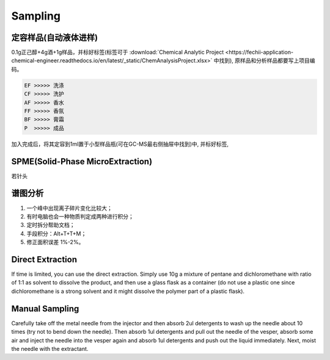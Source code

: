 Sampling
================


定容样品(自动液体进样)
------------

0.1g正己醇+4g酒+1g样品，并标好标签(标签可于 :download:`Chemical Analytic Project <https://fechii-application-chemical-engineer.readthedocs.io/en/latest/_static/ChemAnalysisProject.xlsx>` 中找到), 原样品和分析样品都要写上项目编码。

.. code:: python
   
   EF >>>>> 洗涤
   CF >>>>> 洗护
   AF >>>>> 香水
   FF >>>>> 香氛
   BF >>>>> 膏霜
   P  >>>>> 成品
   
.. raw:: html
   :file: chemanalytic.html

加入完成后，将其定容到1ml置于小型样品瓶(可在GC-MS最右侧抽屉中找到)中, 并标好标签, 



SPME(Solid-Phase MicroExtraction)
---------------------------------

若针头

谱图分析
-----------------

1. 一个峰中出现离子碎片变化比较大；
2. 有时电脑也会一种物质判定成两种进行积分；
3. 定时拆分帮助文档；
4. 手段积分：Alt+T+T+M；
5. 修正面积误差 1%-2%。

Direct Extraction
--------------------

If time is limited, you can use the direct extraction. Simply use 10g a mixture of pentane and dichloromethane with ratio of 1:1 as solvent to dissolve the product, and then use
a glass flask as a container (do not use a plastic one since dichloromethane is a strong solvent and it might dissolve the polymer part of a plastic flask).

Manual Sampling
-----------------

Carefully take off the metal needle from the injector and then absorb 2ul detergents to wash up the needle about 10 times (try not to bend down the needle). Then absorb 1ul detergents and pull out the needle of the vesper, absorb some air and inject the needle into the vesper again and absorb 1ul detergents and push out the liquid immediately. 
Next, moist the needle with the extractant. 

